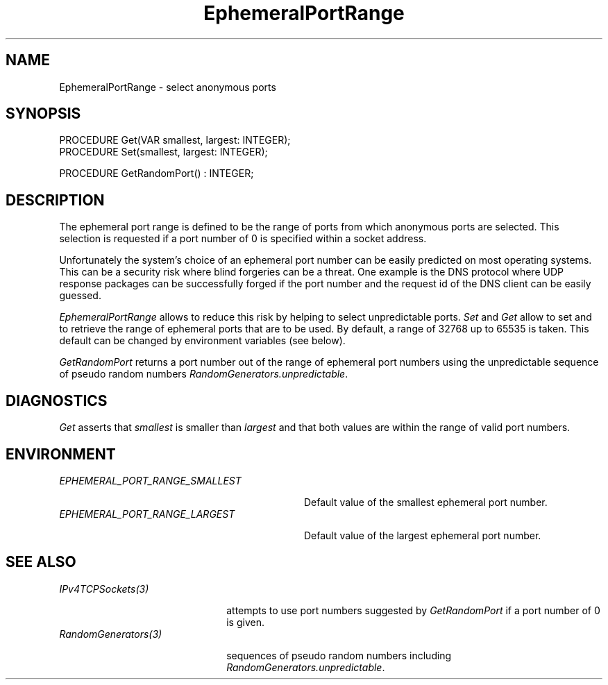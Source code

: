 .\" ---------------------------------------------------------------------------
.\" Ulm's Oberon System Documentation
.\" Copyright (C) 1989-2004 by University of Ulm, SAI, D-89069 Ulm, Germany
.\" ---------------------------------------------------------------------------
.\"    Permission is granted to make and distribute verbatim copies of this
.\" manual provided the copyright notice and this permission notice are
.\" preserved on all copies.
.\" 
.\"    Permission is granted to copy and distribute modified versions of
.\" this manual under the conditions for verbatim copying, provided also
.\" that the sections entitled "GNU General Public License" and "Protect
.\" Your Freedom--Fight `Look And Feel'" are included exactly as in the
.\" original, and provided that the entire resulting derived work is
.\" distributed under the terms of a permission notice identical to this
.\" one.
.\" 
.\"    Permission is granted to copy and distribute translations of this
.\" manual into another language, under the above conditions for modified
.\" versions, except that the sections entitled "GNU General Public
.\" License" and "Protect Your Freedom--Fight `Look And Feel'", and this
.\" permission notice, may be included in translations approved by the Free
.\" Software Foundation instead of in the original English.
.\" ---------------------------------------------------------------------------
.de Pg
.nf
.ie t \{\
.	sp 0.3v
.	ps 9
.	ft CW
.\}
.el .sp 1v
..
.de Pe
.ie t \{\
.	ps
.	ft P
.	sp 0.3v
.\}
.el .sp 1v
.fi
..
'\"----------------------------------------------------------------------------
.de Tb
.br
.nr Tw \w'\\$1MMM'
.in +\\n(Twu
..
.de Te
.in -\\n(Twu
..
.de Tp
.br
.ne 2v
.in -\\n(Twu
\fI\\$1\fP
.br
.in +\\n(Twu
.sp -1
..
'\"----------------------------------------------------------------------------
'\" Is [prefix]
'\" Ic capability
'\" If procname params [rtype]
'\" Ef
'\"----------------------------------------------------------------------------
.de Is
.br
.ie \\n(.$=1 .ds iS \\$1
.el .ds iS "
.nr I1 5
.nr I2 5
.in +\\n(I1
..
.de Ic
.sp .3
.in -\\n(I1
.nr I1 5
.nr I2 2
.in +\\n(I1
.ti -\\n(I1
If
\.I \\$1
\.B IN
\.IR caps :
.br
..
.de If
.ne 3v
.sp 0.3
.ti -\\n(I2
.ie \\n(.$=3 \fI\\$1\fP: \fBPROCEDURE\fP(\\*(iS\\$2) : \\$3;
.el \fI\\$1\fP: \fBPROCEDURE\fP(\\*(iS\\$2);
.br
..
.de Ef
.in -\\n(I1
.sp 0.3
..
'\"----------------------------------------------------------------------------
'\"	Strings - made in Ulm (tm 8/87)
'\"
'\"				troff or new nroff
'ds A \(:A
'ds O \(:O
'ds U \(:U
'ds a \(:a
'ds o \(:o
'ds u \(:u
'ds s \(ss
'\"
'\"     international character support
.ds ' \h'\w'e'u*4/10'\z\(aa\h'-\w'e'u*4/10'
.ds ` \h'\w'e'u*4/10'\z\(ga\h'-\w'e'u*4/10'
.ds : \v'-0.6m'\h'(1u-(\\n(.fu%2u))*0.13m+0.06m'\z.\h'0.2m'\z.\h'-((1u-(\\n(.fu%2u))*0.13m+0.26m)'\v'0.6m'
.ds ^ \\k:\h'-\\n(.fu+1u/2u*2u+\\n(.fu-1u*0.13m+0.06m'\z^\h'|\\n:u'
.ds ~ \\k:\h'-\\n(.fu+1u/2u*2u+\\n(.fu-1u*0.13m+0.06m'\z~\h'|\\n:u'
.ds C \\k:\\h'+\\w'e'u/4u'\\v'-0.6m'\\s6v\\s0\\v'0.6m'\\h'|\\n:u'
.ds v \\k:\(ah\\h'|\\n:u'
.ds , \\k:\\h'\\w'c'u*0.4u'\\z,\\h'|\\n:u'
'\"----------------------------------------------------------------------------
.ie t .ds St "\v'.3m'\s+2*\s-2\v'-.3m'
.el .ds St *
.de cC
.IP "\fB\\$1\fP"
..
'\"----------------------------------------------------------------------------
.de Op
.TP
.SM
.ie \\n(.$=2 .BI (+|\-)\\$1 " \\$2"
.el .B (+|\-)\\$1
..
.de Mo
.TP
.SM
.BI \\$1 " \\$2"
..
'\"----------------------------------------------------------------------------
.TH EphemeralPortRange 3 "Last change: 9 February 2005" "Release 0.5" "Ulm's Oberon System"
.SH NAME
EphemeralPortRange \- select anonymous ports
.SH SYNOPSIS
.Pg
PROCEDURE Get(VAR smallest, largest: INTEGER);
PROCEDURE Set(smallest, largest: INTEGER);
.sp 0.7
PROCEDURE GetRandomPort() : INTEGER;
.Pe
.SH DESCRIPTION
The ephemeral port range is defined to be the range of ports from which
anonymous ports are selected. This selection is requested if a port
number of 0 is specified within a socket address.
.PP
Unfortunately the system's choice of an ephemeral port number can be
easily predicted on most operating systems. This can be a security risk
where blind forgeries can be a threat.  One example is the DNS protocol
where UDP response packages can be successfully forged if the port number
and the request id of the DNS client can be easily guessed.
.PP
.I EphemeralPortRange
allows to reduce this risk by helping to select unpredictable
ports. \fISet\fP and \fIGet\fP allow to set and to retrieve the range
of ephemeral ports that are to be used. By default, a range of 32768 up
to 65535 is taken. This default can be changed by environment variables
(see below).
.PP
.I GetRandomPort
returns a port number out of the range of ephemeral port
numbers using the unpredictable sequence of pseudo random
numbers \fIRandomGenerators.unpredictable\fP.
.SH DIAGNOSTICS
.I Get
asserts that \fIsmallest\fP is smaller than \fIlargest\fP
and that both values are within the range of valid port numbers.
.SH ENVIRONMENT
.Tb EPHEMERAL_PORT_RANGE_SMALLEST
.Tp EPHEMERAL_PORT_RANGE_SMALLEST
Default value of the smallest ephemeral port number.
.Tp EPHEMERAL_PORT_RANGE_LARGEST
Default value of the largest ephemeral port number.
.Te
.SH "SEE ALSO"
.Tb RandomGenerators(3)
.Tp IPv4TCPSockets(3)
attempts to use port numbers suggested by \fIGetRandomPort\fP
if a port number of 0 is given.
.Tp RandomGenerators(3)
sequences of pseudo random numbers including
\fIRandomGenerators.unpredictable\fP.
.Te
.\" ---------------------------------------------------------------------------
.\" $Id: EphemeralPortRange.3,v 1.2 2005/02/09 20:14:55 borchert Exp $
.\" ---------------------------------------------------------------------------
.\" $Log: EphemeralPortRange.3,v $
.\" Revision 1.2  2005/02/09 20:14:55  borchert
.\" table fixed
.\"
.\" Revision 1.1  2004/03/09 19:14:01  borchert
.\" Initial revision
.\"
.\" ---------------------------------------------------------------------------
